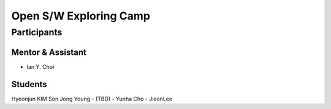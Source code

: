 =======================
Open S/W Exploring Camp
=======================

Participants
============

Mentor & Assistant
------------------

- Ian Y. Choi

Students
--------
Hyeonjun KIM
Son Jong Young
- (TBD)
- Yunha Cho
- JieonLee
